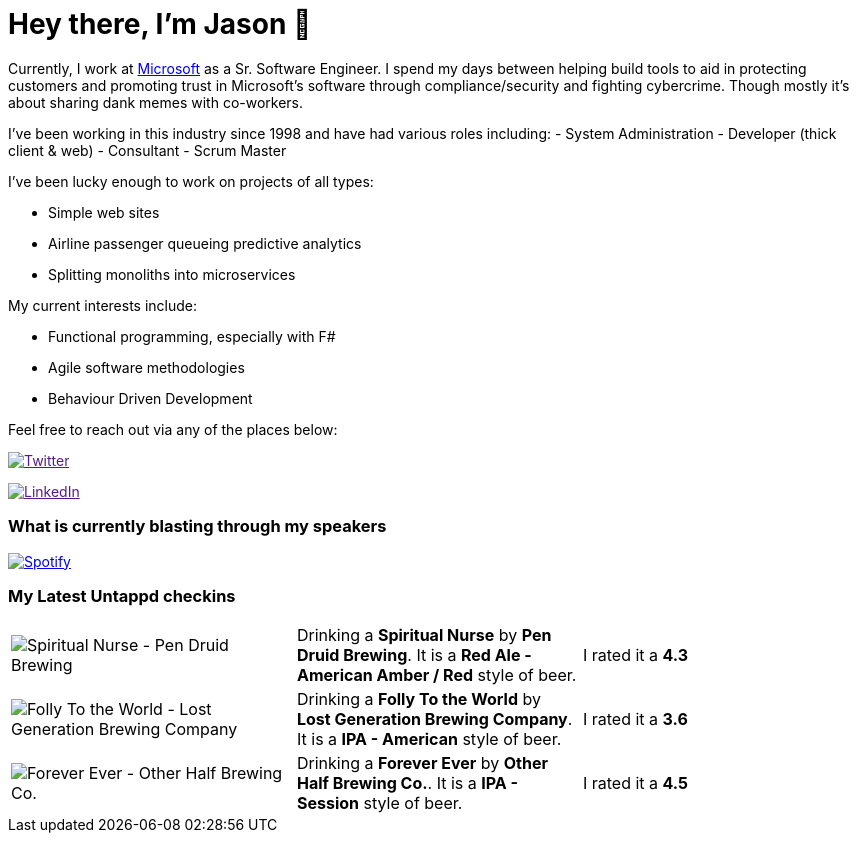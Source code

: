 ﻿# Hey there, I'm Jason 👋

Currently, I work at https://microsoft.com[Microsoft] as a Sr. Software Engineer. I spend my days between helping build tools to aid in protecting customers and promoting trust in Microsoft's software through compliance/security and fighting cybercrime. Though mostly it's about sharing dank memes with co-workers. 

I've been working in this industry since 1998 and have had various roles including: 
- System Administration
- Developer (thick client & web)
- Consultant
- Scrum Master

I've been lucky enough to work on projects of all types:

- Simple web sites
- Airline passenger queueing predictive analytics
- Splitting monoliths into microservices

My current interests include:

- Functional programming, especially with F#
- Agile software methodologies
- Behaviour Driven Development

Feel free to reach out via any of the places below:

image:https://img.shields.io/twitter/follow/jtucker?style=flat-square&color=blue["Twitter",link="https://twitter.com/jtucker]

image:https://img.shields.io/badge/LinkedIn-Let's%20Connect-blue["LinkedIn",link="https://linkedin.com/in/jatucke]

### What is currently blasting through my speakers

image:https://spotify-github-profile.vercel.app/api/view?uid=soulposition&cover_image=true&theme=novatorem&bar_color=c43c3c&bar_color_cover=true["Spotify",link="https://github.com/kittinan/spotify-github-profile"]

### My Latest Untappd checkins

|====
// untappd beer
| image:https://assets.untappd.com/photos/2023_09_01/cb51b7b314fd9d0f9a39933dfd8d0e62_200x200.jpg[Spiritual Nurse - Pen Druid Brewing] | Drinking a *Spiritual Nurse* by *Pen Druid Brewing*. It is a *Red Ale - American Amber / Red* style of beer. | I rated it a *4.3*
| image:https://assets.untappd.com/photos/2023_08_27/7d5d7909247ff36b523d047e69948717_200x200.jpg[Folly To the World - Lost Generation Brewing Company] | Drinking a *Folly To the World* by *Lost Generation Brewing Company*. It is a *IPA - American* style of beer. | I rated it a *3.6*
| image:https://assets.untappd.com/photos/2023_08_27/001519c79b2ce6fdd8c9b54320356a53_200x200.jpg[Forever Ever - Other Half Brewing Co.] | Drinking a *Forever Ever* by *Other Half Brewing Co.*. It is a *IPA - Session* style of beer. | I rated it a *4.5*
// untappd end
